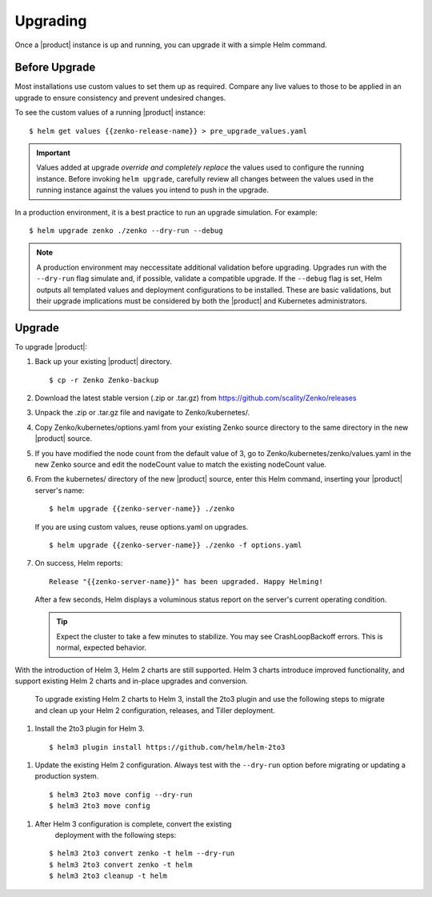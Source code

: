 Upgrading
=========

Once a |product| instance is up and running, you can upgrade it with a
simple Helm command. 

Before Upgrade
--------------

Most installations use custom values to set them up as required.
Compare any live values to those to be applied in an
upgrade to ensure consistency and prevent undesired changes.

To see the custom values of a running |product| instance::

   $ helm get values {{zenko-release-name}} > pre_upgrade_values.yaml

.. important::

   Values added at upgrade *override and completely replace* the values used
   to configure the running instance. Before invoking ``helm upgrade``,
   carefully review all changes between the values used in the running instance
   against the values you intend to push in the upgrade. 

In a production environment, it is a best practice to run an upgrade simulation.
For example:: 
  
   $ helm upgrade zenko ./zenko --dry-run --debug

.. note::

   A production environment may neccessitate additional validation
   before upgrading. Upgrades run with the ``--dry-run`` flag simulate
   and, if possible, validate a compatible upgrade. If the ``--debug``
   flag is set, Helm outputs all templated values and deployment
   configurations to be installed. These are basic validations, but
   their upgrade implications must be considered by both the |product| and
   Kubernetes administrators.

Upgrade
-------

To upgrade |product|: 

#. Back up your existing |product| directory.

   ::

   $ cp -r Zenko Zenko-backup

#. Download the latest stable version (.zip or .tar.gz) from
   https://github.com/scality/Zenko/releases

#. Unpack the .zip or .tar.gz file and navigate to Zenko/kubernetes/. 

#. Copy Zenko/kubernetes/options.yaml from your existing Zenko
   source directory to the same directory in the new |product| source.  

#. If you have modified the node count from the default value of 3,
   go to Zenko/kubernetes/zenko/values.yaml in the new Zenko source and
   edit the nodeCount value to match the existing nodeCount value. 

#. From the kubernetes/ directory of the new |product| source, enter this
   Helm command, inserting your |product| server's name:

   ::
      
      $ helm upgrade {{zenko-server-name}} ./zenko

   If you are using custom values, reuse options.yaml on upgrades.
   
   ::

      $ helm upgrade {{zenko-server-name}} ./zenko -f options.yaml

#. On success, Helm reports:
   
   ::
      
      Release "{{zenko-server-name}}" has been upgraded. Happy Helming!

   After a few seconds, Helm displays a voluminous status report on the
   server's current operating condition.

   .. tip::

      Expect the cluster to take a few minutes to stabilize. You may see 
      CrashLoopBackoff errors. This is normal, expected behavior.

With the introduction of Helm 3, Helm 2 charts are still 
supported. Helm 3 charts introduce improved functionality, and support
existing Helm 2 charts and in-place upgrades and conversion.
 
   To upgrade existing Helm 2 charts to Helm 3, install the 2to3
   plugin and use the following steps to migrate and clean up your 
   Helm 2 configuration, releases, and Tiller deployment. 

#. Install the 2to3 plugin for Helm 3.
  
  ::

     $ helm3 plugin install https://github.com/helm/helm-2to3

#. Update the existing Helm 2 configuration.  Always 
   test with the ``--dry-run`` option before migrating or updating a production system.

  ::

     $ helm3 2to3 move config --dry-run
     $ helm3 2to3 move config

#. After Helm 3 configuration is complete, convert the existing
    deployment with the following steps:
  
  ::

     $ helm3 2to3 convert zenko -t helm --dry-run
     $ helm3 2to3 convert zenko -t helm
     $ helm3 2to3 cleanup -t helm

